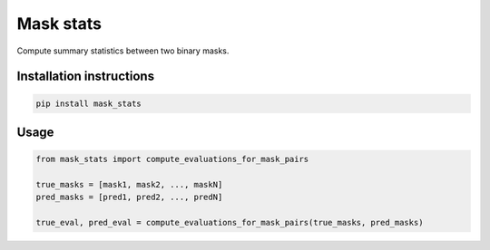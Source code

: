 ==========
Mask stats
==========

Compute summary statistics between two binary masks.

Installation instructions
-------------------------

.. code::

    pip install mask_stats


Usage
-----

.. code::

        from mask_stats import compute_evaluations_for_mask_pairs

        true_masks = [mask1, mask2, ..., maskN]
        pred_masks = [pred1, pred2, ..., predN]

        true_eval, pred_eval = compute_evaluations_for_mask_pairs(true_masks, pred_masks)

